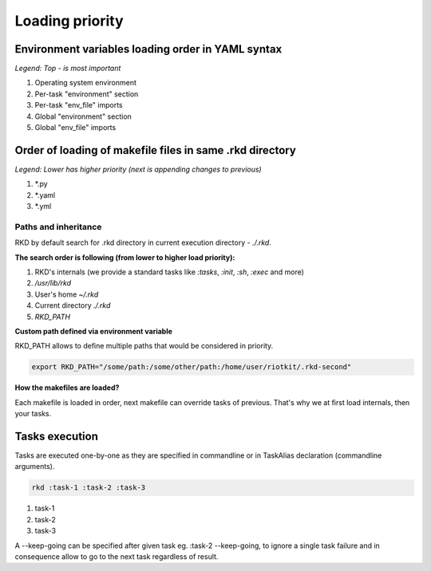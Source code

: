 Loading priority
================

Environment variables loading order in YAML syntax
--------------------------------------------------

*Legend: Top - is most important*

1. Operating system environment
2. Per-task "environment" section
3. Per-task "env_file" imports
4. Global "environment" section
5. Global "env_file" imports

Order of loading of makefile files in same .rkd directory
---------------------------------------------------------

*Legend: Lower has higher priority (next is appending changes to previous)*

1. *.py
2. *.yaml
3. *.yml

.. _Path and inheritance:

Paths and inheritance
~~~~~~~~~~~~~~~~~~~~~

RKD by default search for .rkd directory in current execution directory - `./.rkd`.


**The search order is following (from lower to higher load priority):**

1. RKD's internals (we provide a standard tasks like `:tasks`, `:init`, `:sh`, `:exec` and more)
2. `/usr/lib/rkd`
3. User's home `~/.rkd`
4. Current directory `./.rkd`
5. `RKD_PATH`

**Custom path defined via environment variable**

RKD_PATH allows to define multiple paths that would be considered in priority.

.. code:: bash

    export RKD_PATH="/some/path:/some/other/path:/home/user/riotkit/.rkd-second"


**How the makefiles are loaded?**

Each makefile is loaded in order, next makefile can override tasks of previous.
That's why we at first load internals, then your tasks.


Tasks execution
---------------

Tasks are executed one-by-one as they are specified in commandline or in TaskAlias declaration (commandline arguments).

.. code:: bash

    rkd :task-1 :task-2 :task-3

1. task-1
2. task-2
3. task-3

A --keep-going can be specified after given task eg. :task-2 --keep-going, to ignore a single task failure and in consequence allow to go to the next task regardless of result.
